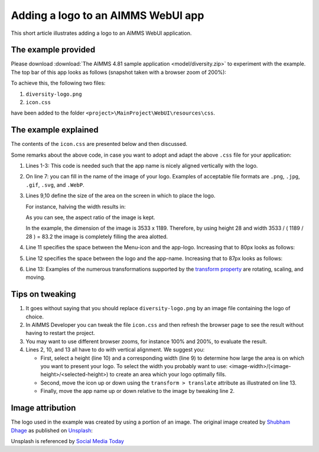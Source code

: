 Adding a logo to an AIMMS WebUI app
======================================

This short article illustrates adding a logo to an AIMMS WebUI application.

The example provided
---------------------

Please download :download:`The AIMMS 4.81 sample application <model/diversity.zip>` to experiment with the example.
The top bar of this app looks as follows (snapshot taken with a browser zoom of 200%):

.. image:: images/left-upper-with-icon.png
    :align: center

To achieve this, the following two files:

#.  ``diversity-logo.png``

#.  ``icon.css``

have been added to the folder ``<project>\MainProject\WebUI\resources\css``.

The example explained
----------------------

The contents of the ``icon.css`` are presented below and then discussed.

.. code-block:: css
    :linenos:
    :emphasize-lines: 7

    .theme-aimms header h1 .pages .app-name {
        margin-top: 9px; /* this fixes the vertical alignment of the app name with the logo */
    }

    .theme-aimms header h1 .pages .app-name::before {
        content: '';
        background: url(diversity-logo.png) no-repeat center/contain;
        float: left;
        width: 83.2px;
        height: 28px;
        margin-left: 0px;
        margin-right: 7px;
        transform: translateY(-5px);
    }

Some remarks about the above code, in case you want to adopt and adapt the above ``.css`` file for your application:

#.  Lines 1-3: This code is needed such that the app name is nicely aligned vertically with the logo.

#.  On line 7: you can fill in the name of the image of your logo. 
    Examples of acceptable file formats are ``.png``, ``.jpg``, ``.gif``, ``.svg``, and ``.WebP``.

#.  Lines 9,10 define the size of the area on the screen in which to place the logo. 

    For instance, halving the width results in:

    .. image:: images/halving-width.png
        :align: center

    As you can see, the aspect ratio of the image is kept.

    In the example, the dimension of the image is 3533 x 1189. 
    Therefore, by using height 28 and width 3533 / ( 1189 / 28 ) = 83.2 the image is completely filling the area alotted.

#.  Line 11 specifies the space between the Menu-icon and the app-logo.  Increasing that to 80px looks as follows:

    .. image:: images/increasing-margin-left.png
        :align: center

#.  Line 12 specifies the space between the logo and the app-name.  Increasing that to 87px looks as follows:

    .. image:: images/increasing-margin-right.png
        :align: center

#.  Line 13: Examples of the numerous transformations supported by the `transform property <https://www.w3schools.com/cssref/css3_pr_transform.asp>`_ are rotating, scaling, and moving. 

Tips on tweaking
-----------------

#.  It goes without saying that you should replace ``diversity-logo.png`` by an image file containing the logo of choice. 

#.  In AIMMS Developer you can tweak the file ``icon.css`` and then refresh the browser page to see the result without having to restart the project.

#.  You may want to use different browser zooms, for instance 100% and 200%, to evaluate the result.

#.  Lines 2, 10, and 13 all have to do with vertical alignment. We suggest you:

    *   First, select a height (line 10) and a corresponding width (line 9) to determine how large the area is on which you want to present your logo.
        To select the width you probably want to use: <image-width>/(<image-height>/<selected-height>) to create an area which your logo optimally fills.

    *   Second, move the icon up or down using the ``transform > translate`` attribute as illustrated on line 13.

    *   Finally, move the app name up or down relative to the image by tweaking line 2.

Image attribution
------------------

The logo used in the example was created by using a portion of an image.
The original image created by `Shubham Dhage <https://unsplash.com/@theshubhamdhage?utm_source=unsplash&utm_medium=referral&utm_content=creditCopyText>`_ as published on `Unsplash <https://unsplash.com/>`_:

.. image:: images/shubham-dhage-qgo7Tt_NWD0-unsplash.jpg
    :align: center

Unsplash is referenced by `Social Media Today <https://www.socialmediatoday.com/marketing/2015-02-27/20-sites-get-free-stock-images-commercial-use>`_ 


